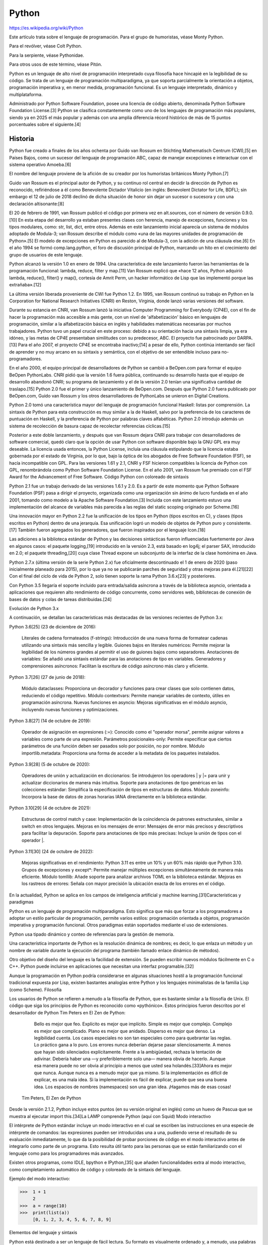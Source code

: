Python
======

https://es.wikipedia.org/wiki/Python

Este artículo trata sobre el lenguaje de programación. Para el grupo de humoristas, véase Monty Python.

Para el revólver, véase Colt Python.

Para la serpiente, véase Pythonidae.

Para otros usos de este término, véase Pitón.

Python es un lenguaje de alto nivel de programación interpretado cuya filosofía hace hincapié en la legibilidad de su código. Se trata de un lenguaje de programación multiparadigma, ya que soporta parcialmente la orientación a objetos, programación imperativa y, en menor medida, programación funcional. Es un lenguaje interpretado, dinámico y multiplataforma.

Administrado por Python Software Foundation, posee una licencia de código abierto, denominada Python Software Foundation License.[3]​ Python se clasifica constantemente como uno de los lenguajes de programación más populares, siendo ya en 2025 el más popular y además con una amplia diferencia récord histórico de más de 15 puntos porcentuales sobre el siguiente.[4]​

Historia
--------

Python fue creado a finales de los años ochenta por Guido van Rossum en Stichting Mathematisch Centrum (CWI),[5]​ en Países Bajos, como un sucesor del lenguaje de programación ABC, capaz de manejar excepciones e interactuar con el sistema operativo Amoeba.[6]​

El nombre del lenguaje proviene de la afición de su creador por los humoristas británicos Monty Python.[7]​

Guido van Rossum es el principal autor de Python, y su continuo rol central en decidir la dirección de Python es reconocido, refiriéndose a él como Benevolente Dictador Vitalicio (en inglés: Benevolent Dictator for Life, BDFL); sin embargo el 12 de julio de 2018 declinó de dicha situación de honor sin dejar un sucesor o sucesora y con una declaración altisonante:[8]​

El 20 de febrero de 1991, van Rossum publicó el código por primera vez en alt.sources, con el número de versión 0.9.0.[10]​ En esta etapa del desarrollo ya estaban presentes clases con herencia, manejo de excepciones, funciones y los tipos modulares, como: str, list, dict, entre otros. Además en este lanzamiento inicial aparecía un sistema de módulos adoptado de Modula-3; van Rossum describe el módulo como «una de las mayores unidades de programación de Python».[5]​ El modelo de excepciones en Python es parecido al de Modula-3, con la adición de una cláusula else.[6]​ En el año 1994 se formó comp.lang.python, el foro de discusión principal de Python, marcando un hito en el crecimiento del grupo de usuarios de este lenguaje.

Python alcanzó la versión 1.0 en enero de 1994. Una característica de este lanzamiento fueron las herramientas de la programación funcional: lambda, reduce, filter y map.[11]​ Van Rossum explicó que «hace 12 años, Python adquirió lambda, reduce(), filter() y map(), cortesía de Amrit Perm, un hacker informático de Lisp que las implementó porque las extrañaba».[12]​

La última versión liberada proveniente de CWI fue Python 1.2. En 1995, van Rossum continuó su trabajo en Python en la Corporation for National Research Initiatives (CNRI) en Reston, Virginia, donde lanzó varias versiones del software.

Durante su estancia en CNRI, van Rossum lanzó la iniciativa Computer Programming for Everybody (CP4E), con el fin de hacer la programación más accesible a más gente, con un nivel de 'alfabetización' básico en lenguajes de programación, similar a la alfabetización básica en inglés y habilidades matemáticas necesarias por muchos trabajadores. Python tuvo un papel crucial en este proceso: debido a su orientación hacia una sintaxis limpia, ya era idóneo, y las metas de CP4E presentaban similitudes con su predecesor, ABC. El proyecto fue patrocinado por DARPA.[13]​ Para el año 2007, el proyecto CP4E se encontraba inactivo;[14]​ a pesar de ello, Python continúa intentando ser fácil de aprender y no muy arcano en su sintaxis y semántica, con el objetivo de ser entendible incluso para no-programadores.

En el año 2000, el equipo principal de desarrolladores de Python se cambió a BeOpen.com para formar el equipo BeOpen PythonLabs. CNRI pidió que la versión 1.6 fuera pública, continuando su desarrollo hasta que el equipo de desarrollo abandonó CNRI; su programa de lanzamiento y el de la versión 2.0 tenían una significativa cantidad de traslapo.[15]​ Python 2.0 fue el primer y único lanzamiento de BeOpen.com. Después que Python 2.0 fuera publicado por BeOpen.com, Guido van Rossum y los otros desarrolladores de PythonLabs se unieron en Digital Creations.

Python 2.0 tomó una característica mayor del lenguaje de programación funcional Haskell: listas por comprensión. La sintaxis de Python para esta construcción es muy similar a la de Haskell, salvo por la preferencia de los caracteres de puntuación en Haskell, y la preferencia de Python por palabras claves alfabéticas. Python 2.0 introdujo además un sistema de recolección de basura capaz de recolectar referencias cíclicas.[15]​

Posterior a este doble lanzamiento, y después que van Rossum dejara CNRI para trabajar con desarrolladores de software comercial, quedó claro que la opción de usar Python con software disponible bajo la GNU GPL era muy deseable. La licencia usada entonces, la Python License, incluía una cláusula estipulando que la licencia estaba gobernada por el estado de Virginia, por lo que, bajo la óptica de los abogados de Free Software Foundation (FSF), se hacía incompatible con GPL. Para las versiones 1.61 y 2.1, CNRI y FSF hicieron compatibles la licencia de Python con GPL, renombrándola como Python Software Foundation License. En el año 2001, van Rossum fue premiado con el FSF Award for the Advancement of Free Software.
Código Python con coloreado de sintaxis

Python 2.1 fue un trabajo derivado de las versiones 1.6.1 y 2.0. Es a partir de este momento que Python Software Foundation (PSF) pasa a dirigir el proyecto, organizada como una organización sin ánimo de lucro fundada en el año 2001, tomando como modelo a la Apache Software Foundation.[3]​ Incluida con este lanzamiento estuvo una implementación del alcance de variables más parecida a las reglas del static scoping originado por Scheme.[16]​

Una innovación mayor en Python 2.2 fue la unificación de los tipos en Python (tipos escritos en C), y clases (tipos escritos en Python) dentro de una jerarquía. Esa unificación logró un modelo de objetos de Python puro y consistente.[17]​ También fueron agregados los generadores, que fueron inspirados por el lenguaje Icon.[18]​

Las adiciones a la biblioteca estándar de Python y las decisiones sintácticas fueron influenciadas fuertemente por Java en algunos casos: el paquete logging,[19]​ introducido en la versión 2.3, está basado en log4j; el parser SAX, introducido en 2.0; el paquete threading,[20]​ cuya clase Thread expone un subconjunto de la interfaz de la clase homónima en Java.

Python 2.7.x (última versión de la serie Python 2.x) fue oficialmente descontinuado el 1 de enero de 2020 (paso inicialmente planeado para 2015), por lo que ya no se publicarán parches de seguridad y otras mejoras para él.[21]​[22]​ Con el final del ciclo de vida de Python 2, solo tienen soporte la rama Python 3.6.x[23]​ y posteriores.

Con Python 3.5 llegaría el soporte incluido para entrada/salida asíncrona a través de la biblioteca asyncio, orientada a aplicaciones que requieren alto rendimiento de código concurrente, como servidores web, bibliotecas de conexión de bases de datos y colas de tareas distribuidas.[24]​

Evolución de Python 3.x

A continuación, se detallan las características más destacadas de las versiones recientes de Python 3.x:

Python 3.6[25]​ (23 de diciembre de 2016):

    Literales de cadena formateados (f-strings): Introducción de una nueva forma de formatear cadenas utilizando una sintaxis más sencilla y legible.
    Guiones bajos en literales numéricos: Permite mejorar la legibilidad de los números grandes al permitir el uso de guiones bajos como separadores.
    Anotaciones de variables: Se añadió una sintaxis estándar para las anotaciones de tipo en variables.
    Generadores y comprensiones asíncronos: Facilitan la escritura de código asíncrono más claro y eficiente.

Python 3.7[26]​ (27 de junio de 2018):

    Módulo dataclasses: Proporciona un decorador y funciones para crear clases que solo contienen datos, reduciendo el código repetitivo.
    Módulo contextvars: Permite manejar variables de contexto, útiles en programación asíncrona.
    Nuevas funciones en asyncio: Mejoras significativas en el módulo asyncio, incluyendo nuevas funciones y optimizaciones.

Python 3.8[27]​ (14 de octubre de 2019):

    Operador de asignación en expresiones (:=): Conocido como el "operador morsa", permite asignar valores a variables como parte de una expresión.
    Parámetros posicionales-only: Permite especificar que ciertos parámetros de una función deben ser pasados solo por posición, no por nombre.
    Módulo importlib.metadata: Proporciona una forma de acceder a la metadata de los paquetes instalados.

Python 3.9[28]​ (5 de octubre de 2020):

    Operadores de unión y actualización en diccionarios: Se introdujeron los operadores | y |= para unir y actualizar diccionarios de manera más intuitiva.
    Soporte para anotaciones de tipo genéricas en las colecciones estándar: Simplifica la especificación de tipos en estructuras de datos.
    Módulo zoneinfo: Incorpora la base de datos de zonas horarias IANA directamente en la biblioteca estándar.

Python 3.10[29]​ (4 de octubre de 2021):

    Estructuras de control match y case: Implementación de la coincidencia de patrones estructurales, similar a switch en otros lenguajes.
    Mejoras en los mensajes de error: Mensajes de error más precisos y descriptivos para facilitar la depuración.
    Soporte para anotaciones de tipo más precisas: Incluye la unión de tipos con el operador |.

Python 3.11[30]​ (24 de octubre de 2022):

    Mejoras significativas en el rendimiento: Python 3.11 es entre un 10% y un 60% más rápido que Python 3.10.
    Grupos de excepciones y except*: Permite manejar múltiples excepciones simultáneamente de manera más eficiente.
    Módulo tomllib: Añade soporte para analizar archivos TOML en la biblioteca estándar.
    Mejoras en los rastreos de errores: Señala con mayor precisión la ubicación exacta de los errores en el código.

En la actualidad, Python se aplica en los campos de inteligencia artificial y machine learning.[31]​
Características y paradigmas

Python es un lenguaje de programación multiparadigma. Esto significa que más que forzar a los programadores a adoptar un estilo particular de programación, permite varios estilos: programación orientada a objetos, programación imperativa y programación funcional. Otros paradigmas están soportados mediante el uso de extensiones.

Python usa tipado dinámico y conteo de referencias para la gestión de memoria.

Una característica importante de Python es la resolución dinámica de nombres; es decir, lo que enlaza un método y un nombre de variable durante la ejecución del programa (también llamado enlace dinámico de métodos).

Otro objetivo del diseño del lenguaje es la facilidad de extensión. Se pueden escribir nuevos módulos fácilmente en C o C++. Python puede incluirse en aplicaciones que necesitan una interfaz programable.[32]​

Aunque la programación en Python podría considerarse en algunas situaciones hostil a la programación funcional tradicional expuesta por Lisp, existen bastantes analogías entre Python y los lenguajes minimalistas de la familia Lisp (como Scheme).
Filosofía

Los usuarios de Python se refieren a menudo a la filosofía de Python, que es bastante similar a la filosofía de Unix. El código que siga los principios de Python es reconocido como «pythónico». Estos principios fueron descritos por el desarrollador de Python Tim Peters en El Zen de Python:

        Bello es mejor que feo.
        Explícito es mejor que implícito.
        Simple es mejor que complejo.
        Complejo es mejor que complicado.
        Plano es mejor que anidado.
        Disperso es mejor que denso.
        La legibilidad cuenta.
        Los casos especiales no son tan especiales como para quebrantar las reglas.
        Lo práctico gana a lo puro.
        Los errores nunca deberían dejarse pasar silenciosamente.
        A menos que hayan sido silenciados explícitamente.
        Frente a la ambigüedad, rechaza la tentación de adivinar.
        Debería haber una —y preferiblemente solo una— manera obvia de hacerlo.
        Aunque esa manera puede no ser obvia al principio a menos que usted sea holandés.[33]​
        Ahora es mejor que nunca.
        Aunque nunca es a menudo mejor que ya mismo.
        Si la implementación es difícil de explicar, es una mala idea.
        Si la implementación es fácil de explicar, puede que sea una buena idea.
        Los espacios de nombres (namespaces) son una gran idea. ¡Hagamos más de esas cosas!

    Tim Peters, El Zen de Python

Desde la versión 2.1.2, Python incluye estos puntos (en su versión original en inglés) como un huevo de Pascua que se muestra al ejecutar import this.[34]​
La LAMP comprende Python (aquí con Squid)
Modo interactivo

El intérprete de Python estándar incluye un modo interactivo en el cual se escriben las instrucciones en una especie de intérprete de comandos: las expresiones pueden ser introducidas una a una, pudiendo verse el resultado de su evaluación inmediatamente, lo que da la posibilidad de probar porciones de código en el modo interactivo antes de integrarlo como parte de un programa. Esto resulta útil tanto para las personas que se están familiarizando con el lenguaje como para los programadores más avanzados.

Existen otros programas, como IDLE, bpython e IPython,[35]​ que añaden funcionalidades extra al modo interactivo, como completamiento automático de código y coloreado de la sintaxis del lenguaje.

Ejemplo del modo interactivo:

>>>  1 + 1
     2
>>>  a = range(10)
>>>  print(list(a))
     [0, 1, 2, 3, 4, 5, 6, 7, 8, 9]

Elementos del lenguaje y sintaxis

Python está destinado a ser un lenguaje de fácil lectura. Su formato es visualmente ordenado y, a menudo, usa palabras clave en inglés donde otros idiomas usan puntuación. A diferencia de muchos otros lenguajes, no utiliza corchetes para delimitar bloques y se permiten puntos y coma después de las declaraciones, pero rara vez, si es que alguna vez, se utilizan. Tiene menos excepciones sintácticas y casos especiales que C o Pascal.

Diseñado para ser leído con facilidad, una de sus características es el uso de palabras donde otros lenguajes utilizarían símbolos. Por ejemplo, los operadores lógicos !, || y && en Python se escriben not, or y and, y los operadores aritméticos en python respectivamente.

El contenido de los bloques de código (bucles, funciones, clases, etc.) es delimitado mediante espacios o tabuladores, conocidos como sangrado o indentación, antes de cada línea de órdenes pertenecientes al bloque.[36]​ Python se diferencia así de otros lenguajes de programación que mantienen como costumbre declarar los bloques mediante un conjunto de caracteres, normalmente entre llaves {}.[37]​[38]​ Se pueden utilizar tanto espacios como tabuladores para sangrar el código, pero se recomienda no mezclarlos.[39]​
Función factorial en C (sangría opcional) 	Función factorial en Python (sangría obligatoria)

int factorial(int x)
{
    if (x < 0 || x % 1 != 0) {
        printf("x debe ser un numero entero mayor o igual a 0");
        return -1; // Error
    }
    if (x == 0) {
        return 1;
    }
    return x * factorial(x - 1);
}

	

def factorial(x):
    assert x >= 0 and x % 1 == 0, "x debe ser un entero mayor o igual a 0."
    if x == 0:
        return 1
    else:
        return x * factorial(x - 1)

Debido al significado sintáctico de la sangría, cada instrucción debe estar contenida en una sola línea. No obstante, si por legibilidad se quiere dividir la instrucción en varias líneas, añadiendo una barra invertida \ al final de una línea, se indica que la instrucción continúa en la siguiente.

Estas instrucciones son equivalentes:

  lista = ['valor 1', 'valor 2', 'valor 3']
  cadena = 'Esto es una cadena bastante larga'

	

  lista = ['valor 1', 'valor 2' \
          , 'valor 3']
  cadena = 'Esto es una cadena ' \
           'bastante larga'

Comentarios

Los comentarios se pueden poner de dos formas. La primera y más apropiada para comentarios largos es utilizando la notación ''' comentario ''', tres apóstrofos de apertura y tres de cierre. La segunda notación utiliza el símbolo #, que se extiende hasta el final de la línea.

El intérprete no tiene en cuenta los comentarios, lo cual es útil si deseamos poner información adicional en el código. Por ejemplo, una explicación sobre el comportamiento de una sección del programa.

'''
Comentario más largo en una línea en Python
'''
print("Hola mundo")  # También es posible añadir un comentario al final de una línea de código

Variables

Las variables se definen de forma dinámica, lo que significa que no se tiene que especificar cuál es su tipo de antemano y puede tomar distintos valores en otro momento, incluso de un tipo diferente al que tenía previamente. Se usa el símbolo = para asignar valores.

x = 1
x = "texto"  # Esto es posible porque los tipos son asignados dinámicamente

Los nombres de variables pueden contener números y letras pero deben comenzar con una letra. Además, existen 35 palabras reservadas en python:[40]​[41]​

    and
    as
    assert
    async
    await
    break
    class

	

    continue
    def
    del
    elif
    else
    except
    False

	

    finally
    for
    from
    global
    if
    import
    in

	

    is
    lambda
    None
    nonlocal
    not
    or
    pass

	

    raise
    return
    True
    try
    while
    with
    yield

A partir de Python 3.10 existen también soft keywords, palabras que son reservadas en ciertos contextos, pero que normalmente pueden ser usadas como nombres de variables. Estos identificadores son match, case y _.
Tipos de datos
Jerarquía de los tipos básicos en Python 3.

Los tipos de datos básicos se pueden resumir en esta tabla:
Tipo 	Clase 	Notas 	Ejemplo
str 	Cadena en determinado formato de codificación (UTF-8 por defecto) 	Inmutable 	'Cadena'
bytes 	Vector o array de bytes 	Inmutable 	b'Cadena'
list 	Secuencia 	Mutable, puede contener objetos de diversos tipos 	[4.0, 'Cadena', True]
tuple 	Secuencia 	Inmutable, puede contener objetos de diversos tipos 	(4.0, 'Cadena', True)
set 	Conjunto 	Mutable, sin orden, no contiene duplicados 	{4.0, 'Cadena', True}
frozenset 	Conjunto 	Inmutable, sin orden, no contiene duplicados 	frozenset([4.0, 'Cadena', True])
dict 	Diccionario 	Grupo de pares clave:valor 	{'key1': 1.0, 'key2': False}
int 	Número entero 	Precisión arbitraria 	42
float 	Número decimal 	Coma flotante de doble precisión 	3.1415927
complex 	Número complejo 	Parte real y parte imaginaria j. 	(4.5 + 3j)
bool 	Booleano 	Valor booleano (verdadero o falso) 	True o False

    Mutable: si su contenido (o dicho valor) puede cambiarse en tiempo de ejecución.
    Inmutable: si su contenido (o dicho valor) no puede cambiarse en tiempo de ejecución.

Condicionales

Una sentencia condicional ejecuta su bloque de código interno solo si se cumple cierta condición. Se define usando la palabra clave if seguida de la condición y el bloque de código. Si existen condiciones adicionales, se introducen usando la palabra clave elif seguida de la condición y su bloque de código. Las condiciones se evalúan de manera secuencial hasta encontrar la primera que sea verdadera, y su bloque de código asociado es el único que se ejecuta. Opcionalmente, puede haber un bloque final (la palabra clave else, seguida de un bloque de código) que se ejecuta solo cuando todas las condiciones anteriores fueron falsas.

>>> verdadero = True
>>> if verdadero:  # No es necesario poner "verdadero == True"
...     print("Verdadero")
... else:
...     print("Falso")
...
    Verdadero
>>> lenguaje = "Python"
>>> if lenguaje == "C":  # lenguaje no es "C", por lo que este bloque se obviará y evaluará la siguiente condición
...     print("Lenguaje de programación: C")
... elif lenguaje == "Python":  # Se pueden añadir tantos bloques "elif" como se quiera
...     print("Lenguaje de programación: Python")
... else:  # En caso de que ninguna de las anteriores condiciones fuera cierta, se ejecutaría este bloque
...     print("Lenguaje de programación: indefinido")
...
    Lenguaje de programación: Python
>>> if verdadero and lenguaje == "Python":  # Uso de "and" para comprobar que ambas condiciones son verdaderas
...     print("Verdadero y Lenguaje de programación: Python")
...
    Verdadero y Lenguaje de programación: Python

Bucle for

El bucle for es similar a foreach en otros lenguajes. Recorre un objeto iterable, como una lista, una tupla o un generador, y por cada elemento del iterable ejecuta el bloque de código interno. Se define con la palabra clave for seguida de un nombre de variable, seguido de in, seguido del iterable, y finalmente el bloque de código interno. En cada iteración, el elemento siguiente del iterable se asigna al nombre de variable especificado:

>>> lista = ["a", "b", "c"]
>>> for i in lista:  # Iteramos sobre una lista, que es iterable
...     print(i)
...
    a
    b
    c
>>> cadena = "abcdef"
>>> for i in cadena:  # Iteramos sobre una cadena, que también es iterable
...     print(i, end=', ')  # Añadiendo end=', ' al final hacemos que no introduzca un salto de línea, sino una coma y un espacio
...
    a, b, c, d, e, f,

Bucle while

El bucle while evalúa una condición y, si es verdadera, ejecuta el bloque de código interno. Continúa evaluando y ejecutando mientras la condición sea verdadera. Se define con la palabra clave while seguida de la condición, y a continuación el bloque de código interno:

>>> numero = 0
>>> while numero < 10:
...     print(numero, end=" ")
...     numero += 1  # Un buen programador modificará las variables de control al finalizar el ciclo while
...
    0 1 2 3 4 5 6 7 8 9

Listas y Tuplas

    Para declarar una lista se usan los corchetes [], en cambio, para declarar una tupla se usan los paréntesis (). En ambas los elementos se separan por comas, y en el caso de las tuplas es necesario que tengan como mínimo una coma.
    Tanto las listas como las tuplas pueden contener elementos de diferentes tipos. No obstante, las listas suelen usarse para elementos del mismo tipo en cantidad variable mientras que las tuplas se reservan para elementos distintos en cantidad fija.
    Para acceder a los elementos de una lista o tupla se utiliza un índice entero (empezando por 0, no por 1). Se pueden utilizar índices negativos para acceder elementos a partir del final.
    Las listas se caracterizan por ser mutables, es decir, se puede cambiar su contenido en tiempo de ejecución, mientras que las tuplas son inmutables ya que no es posible modificar el contenido una vez creadas.

Listas

>>> lista = ["abc", 42, 3.1415]
>>> lista[0]  # Acceder a un elemento por su índice
    'abc'
>>> lista[-1]  # Acceder a un elemento usando un índice negativo
    3.1415
>>> lista.append(True)  # Añadir un elemento al final de la lista
>>> lista
    ['abc', 42, 3.1415, True]
>>> del lista[3]  # Borra un elemento de la lista usando un índice (en este caso: True)
>>> lista[0] = "xyz"  # Re-asignar el valor del primer elemento de la lista
>>> lista[0:2]  # Mostrar los elementos de la lista del índice "0" al "2" (sin incluir este último)
    ['xyz', 42]
>>> lista_anidada = [lista, [True, 42]] # Es posible anidar listas
>>> lista_anidada
    [['xyz', 42, 3.1415], [True, 42]]
>>> lista_anidada[1][0]  # Acceder a un elemento de una lista dentro de otra lista (del segundo elemento,
     mostrar el primer elemento)
    True

Tuplas

>>> tupla = ("abc", 42, 3.1415)
>>> tupla[0]  # Acceder a un elemento por su índice
    'abc'
>>> del tupla[0]  # No es posible borrar (ni añadir) un elemento en una tupla, lo que provocará una excepción
    Traceback (most recent call last):
      File "<stdin>", line 1, in <module>
    TypeError: 'tuple' object doesn't support item deletion
>>> tupla[0] = "xyz"  # Tampoco es posible re-asignar el valor de un elemento en una tupla, lo que también provocará una excepción
    Traceback (most recent call last):
      File "<stdin>", line 1, in <module>
    TypeError: 'tuple' object does not support item assignment
>>> tupla[0:2]  # Mostrar los elementos de la tupla del índice "0" al "2" (sin incluir este último)
    ('abc', 42)
>>> tupla_anidada = (tupla, (True, 3.1415))  # También es posible anidar tuplas
>>> 1, 2, 3, "abc"  # Esto también es una tupla, aunque es recomendable ponerla entre paréntesis (recuerde que 
    requiere, al menos, una   coma)
    (1, 2, 3, 'abc')
>>> (1)  # Aunque se encuentra entre paréntesis, esto no es una tupla, ya que no posee al menos una coma, por 
    lo que únicamente aparecerá el valor
    1
>>> (1,)  # En cambio, en este otro caso, sí es una tupla
    (1,)
>>> (1, 2)  # Con más de un elemento no es necesaria la coma final
    (1, 2)
>>> (1, 2,)  # Aunque agregarla no modifica el resultado
    (1, 2)

Diccionarios

    Para declarar un diccionario se usan las llaves {}. Contienen elementos separados por comas, donde cada elemento está formado por un par clave:valor (el símbolo : separa la clave de su valor correspondiente).
    Los diccionarios son mutables, es decir, se puede cambiar el contenido de un valor en tiempo de ejecución.
    En cambio, las claves de un diccionario deben ser inmutables. Esto quiere decir, por ejemplo, que no podremos usar ni listas ni diccionarios como claves.
    El valor asociado a una clave puede ser de cualquier tipo de dato, incluso un diccionario.

>>> diccionario = {"cadena": "abc", "numero": 42, "lista": [True, 42]}  # Diccionario que tiene diferentes
    valores por cada clave, incluso una lista
>>> diccionario["cadena"]  # Usando una clave, se accede a su valor
    'abc'
>>> diccionario["lista"][0]  # Acceder a un elemento de una lista dentro de un valor (del valor de la clave
    "lista", mostrar el primer elemento)
    True
>>> diccionario["cadena"] = "xyz"  # Re-asignar el valor de una clave
>>> diccionario["cadena"]
    'xyz'
>>> diccionario["decimal"] = 3.1415927  # Insertar un nuevo elemento clave:valor
>>> diccionario["decimal"]
    3.1415927
>>> diccionario_mixto = {"tupla": (True, 3.1415), "diccionario": diccionario}  # También es posible 
    que un valor sea un diccionario
>>> diccionario_mixto["diccionario"]["lista"][1]  # Acceder a un elemento dentro de una lista, que se
    encuentra dentro de un diccionario
    42
>>> diccionario = {("abc",): 42}  # Sí es posible que una clave sea una tupla, pues es inmutable
>>> diccionario = {["abc"]: 42}  # No es posible que una clave sea una lista, pues es mutable, lo que provocará una excepción
    Traceback (most recent call last):
       File "<stdin>", line 1, in <module>
     TypeError: unhashable type: 'list'

Sentencia match-case

Python cuenta con la estructura match-case desde la versión 3.10. Esta tiene el nombre de Structural Pattern Matching.

match variable:
	case condicion:
		# codigo
	case condicion:
		# codigo
	case condicion:
		# codigo
	case _:
		# codigo

Cabe destacar que esta funcionalidad es considerablemente más compleja que el conocido switch-case de la mayoría de lenguajes de programación, ya que no solo permite realizar una comparación del valor, sino que también puede comprobar el tipo del objeto, y sus atributos. Además, puede realizar un desempaquetado directo de secuencias de datos, y comprobarlos de forma específica. En el siguiente ejemplo, se comprueban los atributos de nuestra instancia de Punto. Si en estos no se cumple que x = 10 y y = 40, se pasará a la siguiente condición. Es importante anotar que Punto(x=10, y=40) no está construyendo un nuevo objeto, aunque pueda parecerlo.

from dataclasses import dataclass

@dataclass
class Punto:
	x: int
	y: int

coordenada = Punto(10, 34)

match coordenada:
	case Punto(x=10, y=40):  # los atributos "x" e "y" tienen el valor especificado
		print("Coordenada 10, 40")
	case Punto():  # si es una instancia de Punto
		print("es un punto")
	case _:  # si ninguna condición cumplida (por defecto)
		print("No es un punto")

En versiones anteriores, existen diferentes formas de realizar esta operación lógica de forma similar:
Usando if, elif, else

Podemos usar la estructura de la siguiente manera:

>>> if condicion1:
...     hacer1
>>> elif condicion2:
...     hacer2
>>> elif condicion3:
...     hacer3
>>> else:
...     hacer

En esa estructura se ejecutara controlando la condicion1, si no se cumple pasara a la siguiente y así sucesivamente hasta entrar en el else. Un ejemplo práctico sería:

>>> def calculo(op, a, b):
...     if op == 'sum':
...          return a + b
...     elif op == 'rest':
...          return a - b
...     elif op == 'mult':
...         return a * b
...     elif op == 'div':
...         return a / b
...     else:
...          return None
>>>
>>> print(calculo('sum',3,4))
    7

def fibo(n):
    '''\
    Calcula el n-simo termino de la sucesión de Fibonacci,
    con una función recursiva.
    '''
    if n == 0:
        return(0)
    elif n == 1:
        return(1)
    elif n > 1:
        return(fibo(n-1) + fibo(n-2))
    else:
        return(None) # Valor no valido

Podríamos decir que el lado negativo de la sentencia armada con if, elif y else es que si la lista de posibles operaciones es muy larga, las tiene que recorrer una por una hasta llegar a la correcta.
Usando diccionarios

Podemos usar un diccionario para el mismo ejemplo:

>>> def calculo(op, a, b):
...     return {
...         'sum': lambda: a + b,
...         'rest': lambda: a - b,
...         'mult': lambda: a * b,
...         'div': lambda: a/b
...     }.get(op, lambda: None)()
>>>
>>> print(calculo('sum',3,4))
    7

De esta manera, si las opciones fueran muchas, no recorrería todas; solo iría directamente a la operación buscada en la última línea (.get(op, lambda: None)()) y estaríamos dando una opción por defecto. El motivo por el que se usan expresiones lambda dentro del diccionario es para prevenir la ejecución de las instrucciones que contienen a la hora de definir el diccionario. Este únicamente define funciones como valores del diccionario, y posteriormente, al obtener estas mediante get(), se llama a la función, ejecutando la expresión que esta contiene.
Conjuntos

    Los conjuntos se construyen mediante la expresión set(items), donde items es cualquier objeto iterable, como listas o tuplas. Los conjuntos no mantienen el orden ni contienen elementos duplicados.
    Se suelen utilizar para eliminar duplicados de una secuencia, o para operaciones matemáticas como intersección, unión, diferencia y diferencia simétrica.

>>> conjunto_inmutable = frozenset(["a", "b", "a"])  # Se utiliza una lista como objeto iterable
>>> conjunto_inmutable
    frozenset(['a', 'b'])
>>> conjunto1 = set(["a", "b", "a"])  # Primer conjunto mutable
>>> conjunto1
    set(['a', 'b'])
>>> conjunto2 = set(["a", "b", "c", "d"])  # Segundo conjunto mutable
>>> conjunto2
    set(['a', 'c', 'b', 'd'])  # Los conjuntos no mantienen el orden, como los diccionarios
>>> conjunto1 & conjunto2  # Intersección
    set(['a', 'b'])
>>> conjunto1 | conjunto2  # Unión
    set(['a', 'c', 'b', 'd'])
>>> conjunto1 - conjunto2  # Diferencia (1)
    set([])
>>> conjunto2 - conjunto1  # Diferencia (2)
    set(['c', 'd'])
>>> conjunto1 ^ conjunto2  # Diferencia simétrica
    set(['c', 'd'])

Listas por comprensión

Una lista por comprensión (en inglés list comprehension) es una expresión compacta para definir listas. Al igual que lambda, aparece en lenguajes funcionales. Ejemplos:

>>> range(5)  # La función range devuelve una lista, empezando en 0 y terminando con el número indicado menos uno
    [0, 1, 2, 3, 4]
>>> [i * i for i in range(5)]  # Por cada elemento del rango, lo multiplica por sí mismo y lo agrega al resultado
    [0, 1, 4, 9, 16]
>>> lista = [(i, i + 2) for i in range(5)]
>>> lista
    [(0, 2), (1, 3), (2, 4), (3, 5), (4, 6)]

Funciones

    Las funciones se definen con la palabra clave def, seguida del nombre de la función y sus parámetros. Otra forma de escribir funciones, aunque menos utilizada, es con la palabra clave lambda (que aparece en lenguajes funcionales como Lisp).
    El valor devuelto en las funciones con def será el dado con la instrucción return.
    Las funciones pueden recibir parámetros especiales para manejar el exceso de argumentos.
        El parámetro *args recibe como una tupla un número variable de argumentos posicionales.
        El parámetro **kwargs recibe como un diccionario un número variable de argumentos por palabras clave.

def:

>>> def suma(x, y=2):
...     return x + y  # Retornar la suma del valor de la variable "x" y el valor de "y"
...
>>> suma(4)  # La variable "y" no se modifica, siendo su valor: 2
    6
>>> suma(4, 10)  # La variable "y" sí se modifica, siendo su nuevo valor: 10
    14

*args:

>>> def suma(*args):
...    resultado = 0
...    # Se itera la tupla de argumentos
...    for num in args:
...        resultado += num #  Suma todos los argumentos
...    return resultado  # Retorna el resultado de la suma
...
>>> suma(2, 4)
    6
>>> suma(1, 3, 5, 7, 9)  # No importa el número de variables posicionales que se pasen a la función
    25

**kwargs:

def suma(**kwargs):
...    resultado = 0
...    # Se itera el diccionario de argumentos
...    for key, value in kwargs.items():
...        resultado += value  # Suma todos los valores de los argumentos
...    return resultado
...
>>> suma(x=1, y=3)
    4
>>> suma(x=2, y=4, z=6)  # No importa el número de variables por clave que se pasen a la función
    12

lambda:

>>> suma = lambda x, y=2: x + y
>>> suma(4)  # La variable "y" no se modifica, siendo su valor: 2
    6
>>> suma(4, 10)  # La variable "y" sí se modifica, siendo su nuevo valor: 10
    14

Clases

    Las clases se definen con la palabra clave class, seguida del nombre de la clase y, si hereda de otras clases, los nombres de estas.
    En Python 2.x era recomendable que una clase heredase de object, en Python 3.x ya no hace falta.
    En una clase, un método equivale a una función, y un atributo equivale a una variable.[42]​
    __init__ es un método especial que se ejecuta al instanciar la clase, se usa generalmente para inicializar atributos y ejecutar métodos necesarios. Al igual que todos los métodos en Python, debe tener al menos un parámetro (generalmente se utiliza self). El resto de parámetros serán los que se indiquen al instanciar la clase.
    Los atributos que se desee que sean accesibles desde fuera de la clase se deben declarar usando self. delante del nombre.
    En Python no existe el concepto de encapsulamiento,[43]​ por lo que el programador debe ser responsable de asignar los valores a los atributos.

>>> class Persona():
...     def __init__(self, nombre, edad):
...         self.nombre = nombre  # Un atributo cualquiera
...         self.edad = edad  # Otro atributo cualquiera
...     def mostrar_edad(self):  # Es necesario que, al menos, tenga un parámetro, generalmente self
...         print(self.edad) # mostrando un atributo
...     def modificar_edad(self, edad):  # Modificando edad
...         if 0 > edad < 150:  # Se comprueba que la edad no sea menor que 0 (algo imposible) ni mayor que 150 (algo realmente difícil)
...             return False
...         else:  # Si está en el rango 0-150, entonces se modifica la variable
...             self.edad = edad  # Se modifica la edad
...
>>> p = Persona('Alicia', 20)  # Instanciando la clase. Como se puede ver, no se especifica el valor de self
>>> p.nombre  # La variable "nombre" del objeto sí es accesible desde fuera
    'Alicia'
>>> p.nombre = 'Andrea'  # Y por tanto, se puede cambiar su contenido
>>> p.nombre
    'Andrea'
>>> p.mostrar_edad()  # Se llama a un método de la clase
    20
>>> p.modificar_edad(21)  # Es posible cambiar la edad usando el método específico que hemos hecho para hacerlo de forma controlada
>>> p.mostrar_edad()
    21

Módulos

Existen muchas propiedades que se pueden agregar al lenguaje importando módulos, conjuntos de funciones y clases para realizar determinadas tareas usualmente escritos también en Python. Un ejemplo es el módulo tkinter,[44]​ que permite crear interfaces gráficas basadas en la biblioteca Tk. Otro ejemplo es el módulo os, que provee acceso a muchas funciones del sistema operativo. Los módulos se agregan al código escribiendo la palabra import, seguida del nombre del módulo que queramos usar.[45]​
Instalación de módulos (pip)

La instalación de módulos en Python se puede realizar mediante la herramienta de software Pip, que suele estar incluida en las instalaciones de Python. Esta herramienta permite la gestión de los distintos paquetes o módulos instalables para Python, incluyendo así las siguientes características:

    Instalación de paquetes.
        Instalación de versiones concretas de paquetes.
        Instalación a partir de un archivo de configuración.
    Desinstalación.
    Actualización.

Interfaz al sistema operativo

El módulo os provee funciones para interactuar con el sistema operativo:

>>> import os
>>> os.name  # Devuelve el nombre del sistema operativo
    'posix'
>>> os.mkdir("/tmp/ejemplo")  # Crea un directorio en la ruta especificada

Para tareas de administración de archivos, el módulo shutil provee una interfaz de más alto nivel:

>>> import shutil
>>> shutil.copyfile('datos.db', 'informacion.db')
    'informacion.db'
>>> shutil.move('/build/programas', 'dir_progs')
    'dir_progs'

Comodines de archivos

El módulo glob provee una función para crear listas de archivos a partir de búsquedas con comodines en carpetas:

>>> import glob
>>> glob.glob('*.py')
    ['numeros.py', 'ejemplo.py', 'ejemplo2.py']

Argumentos de línea de órdenes

Los argumentos de línea de órdenes se almacenan en el atributo argv del módulo sys como una lista.

>>> import sys
>>> print(sys.argv)
    ['demostracion.py', 'uno', 'dos', 'tres']

Matemática

El módulo math permite acceder a las funciones de matemática de punto flotante:

>>> import math
>>> math.cos(math.pi / 3)
    0.494888338963
>>> math.log(1024, 2)
    10.0

El módulo random se utiliza para realizar selecciones al azar:

>>> import random
>>> random.choice(['durazno', 'manzana', 'frutilla'])
    'durazno'
>>> random.sample(range(100), 10)   # Elección sin reemplazo
    [30, 23, 17, 24, 8, 81, 41, 80, 28, 13]
>>> random.random()  # Un float al azar en el intervalo [0, 1)
    0.23370387692726126
>>> random.randrange(6)  # Un entero al azar en el intervalo [0, 6)
    3

El módulo statistics se utiliza para estadística básica, por ejemplo: media, mediana, varianza, etc.:

>>> import statistics
>>> datos = [1.75, 2.75, 1.25, 0.5, 0.25, 1.25, 3.5]
>>> statistics.mean(datos)
    1.6071428571428572
>>> statistics.median(datos)
    1.25
>>> statistics.variance(datos)
    1.3720238095238095

Fechas y horas

Los módulos time y datetime permiten trabajar con fechas y horas.

>>> from datetime import datetime
>>> import time
>>> datetime.now().isoformat()  # Devuelve la fecha y hora actual
    '2010-08-10T18:01:17.900401'
>>> datetime.now().strftime("%Y-%m-%d %H:%M:%S")  # Devuelve la fecha y/u hora actual con el formato especificado
    '2010-08-10 18:01:17'
>>> time.strftime("%Y-%m-%d %H:%M:%S")  # Método equivalente
    '2010-08-10 18:01:17'

Módulo Turtle

El módulo turtle permite la implementación de gráficas tortuga:

>>> import turtle
>>> turtle.pensize(2)
>>> turtle.left(120)
>>> turtle.forward(100)

Polígonos con el módulo Turtle:

    Polígonos regulares y estrellas
    Polígonos regulares y estrellas

Sistema de objetos

En Python todo es un objeto (incluso las clases). Las clases, al ser objetos, son instancias de una metaclase. Python, además, soporta herencia múltiple y polimorfismo.

>>> cadena = "abc"  # Una cadena es un objeto de "str"
>>> cadena.upper()  # Al ser un objeto, posee sus propios métodos
    'ABC'
>>> lista = [True, 3.1415]  # Una lista es un objeto de "list"
>>> lista.append(42)  # Una lista (al igual que todo) es un objeto, y también posee sus propios métodos
>>> lista
    [True, 3.1415, 42]

Biblioteca estándar
Python viene con «pilas incluidas»

Python tiene una gran biblioteca estándar, usada para una diversidad de tareas. Esto viene de la filosofía «pilas incluidas» (batteries included) en referencia a los módulos de Python. Los módulos de la biblioteca estándar pueden complementarse con módulos personalizados escritos en C o en Python. Debido a la gran variedad de herramientas incluidas en la biblioteca estándar, combinada con la capacidad de usar lenguajes de bajo nivel como C y C++ (los cuales son capaces de interactuar con otras bibliotecas), Python es un lenguaje que combina su clara sintaxis con el inmenso poder de lenguajes de más bajo nivel.[46]​
Implementaciones

Existen diversas implementaciones del lenguaje:

    CPython es la implementación original, disponible para varias plataformas en el sitio oficial de Python.
    IronPython es la implementación para .NET.
    Stackless Python es la variante de CPython que trata de no usar el stack de C (www.stackless.com).
    Jython es la implementación hecha en Java.
    Pippy es la implementación realizada para Palm (pippy.sourceforge.net).
    PyPy es una implementación de Python escrita en Python y optimizada mediante JIT (pypy.org).
    ActivePython es una implementación privativa de Python con extensiones, para servidores en producción y aplicaciones de misión crítica desarrollado por ActiveState Software.

Incidencias

A lo largo de su historia, Python ha presentado una serie de incidencias, de las cuales las más importantes han sido las siguientes:

    El 13 de febrero de 2009 se lanzó una nueva versión de Python bajo el nombre clave «Python 3000» o,[47]​ abreviado, «Py3K».[48]​ Esta nueva versión incluye toda una serie de cambios que requieren reescribir el código de versiones anteriores. Para facilitar este proceso, junto con Python 3 se ha publicado una herramienta de traducción automática llamada 2to3.[49]​[50]​
    El sistema operativo Windows 10, a partir de su actualización de mayo de 2019, dispone de la característica de preinstalación asistida del lenguaje Python y varias de sus herramientas adicionales.[51]​

Véase también

    PyPI, repositorio de paquetes de software de terceros para Python.
    Django, framework de desarrollo web.
    Cython, lenguaje de programación para simplificar la escritura de módulos de extensión para Python en C y C++.
    Flask, framework de desarrollo web.
    CubicWeb, framework de desarrollo web en plataforma semántica.
    Pygame, conjunto de módulos para la creación de videojuegos en dos dimensiones.
    Tkinter, binding de la biblioteca gráfica Tcl/Tk para Python.
    PyGTK, binding de la biblioteca gráfica GTK para Python.
    wxPython, binding de la biblioteca gráfica wxWidgets para Python.
    PyQt y PySide, bindings de la biblioteca gráfica Qt para Python.
    Plone, sistema de gestión de contenidos.
    Biopython, colección de bibliotecas orientadas a la bioinformática para Python.
    NumPy, biblioteca que da soporte al cálculo con matrices y vectores.
    SciPy, biblioteca que permite realizar análisis científico como optimización, álgebra lineal, integración y ecuaciones diferenciales, entre otras operaciones.
    Pandas, biblioteca que permite el análisis de datos a través de series y dataframes.
    Pyomo, colección de paquetes de software de Python para formular modelos de optimización
    Scikit-learn, biblioteca que implementa algoritmos de aprendizaje automático.

Referencias

«Changelog - Python Documentation». python.org. Consultado el 2 de mayo de 2024.
«Changelog - Python Documentation». python.org. Consultado el 2 de mayo de 2024.
History and License
«TIOBE Index - TIOBE». www.tiobe.com. Consultado el 28 de mayo de 2025.
«artima - The Making of Python». www.artima.com. Consultado el 2 de mayo de 2023.
«Why was Python created in the first place?». General Python FAQ.
«1. Whetting Your Appetite». Python documentation. Consultado el 2 de mayo de 2023.
Tannhausser (12 de julio de 2018). «Guido van Rossum dimite como líder de Python» (html). La Mirada del Replicante. Archivado desde el original el 12 de julio de 2018. Consultado el 21 de julio de 2018. «Como veis no solo transfiere el poder, sino que evita designar sucesor y deja en manos de los corel developers la tarea de organizar como será la transición, así como el modelo de gobierno en un futuro.»
van Rossum, Guido (12 de julio de 2018). «[python-committers] Transfer of power» (html). Mail Archive Com (en inglés). Archivado desde el original el 12 de julio de 2018. Consultado el 21 de julio de 2018. «I am not going to appoint a successor. So what are you all going to do? Create a democracy? Anarchy? A dictatorship? A federation?»
van Rossum, Guido (20 de enero de 2009). «A Brief Timeline of Python». The History of Python (en inglés). Consultado el 14 de febrero de 2021.
Chacón Sartori, Camilo. Computación y programación funcional : introducción al cálculo lambda y la programación funcional usando Racket y Python. [Barcelona]: Marcombo. ISBN 8426732437.
The fate of reduce() in Python 3000
Computer Programming for Everybody
Index of /cp4e
What's New in Python 2.0
PEP 227 -- Statically Nested Scopes
PEPs 252 and 253: Type and Class Changes
PEP 255: Simple Generators
PEP 282 -- A Logging System
threading — Higher-level threading interface
«Sunsetting Python 2» (en inglés). python.org. 21 de enero de 2020.
«PEP 373 -- Python 2.7 Release Schedule» (en inglés). python.org. 21 de enero de 2020.
«Python Developer's Guide — Python Developer's Guide» (en inglés). devguide.python.org. 21 de enero de 2020.
«asyncio — E/S asíncrona». docs.python.org. Consultado el 19 de marzo de 2023.
«What’s New In Python 3.6». Python documentation (en inglés). Consultado el 8 de abril de 2025.
«What’s New In Python 3.7 — Python 3.9.21 documentation». docs.python.org. Consultado el 8 de abril de 2025.
«What’s New In Python 3.8 — Python 3.8.20 documentation». docs.python.org. Consultado el 8 de abril de 2025.
«What’s New In Python 3.9». Python documentation (en inglés). Consultado el 8 de abril de 2025.
«What’s New In Python 3.10». Python documentation (en inglés). Consultado el 8 de abril de 2025.
«What’s New In Python 3.11». Python documentation (en inglés). Consultado el 8 de abril de 2025.
«Machine Learning (aprendizaje automático) con Python: una introducción práctica». edX (en inglés). Consultado el 6 de julio de 2020.
Rocky. «Applications for Python».
"Holandés" hace referencia a Guido van Rossum, el autor del lenguaje de programación Python, que es holandés. También hace referencia a la gran concentración de desarrolladores holandeses conocidos en relación con otras nacionalidades.
PEP 20 -- The Zen of Python
«Copia archivada». Archivado desde el original el 4 de agosto de 2018. Consultado el 25 de febrero de 2010.
Python Software Foundation. «More control flow options». Python v2.7.8 Documentation (en inglés). Consultado el 20 de julio de 2014.
Eric Huss. «Function Definition». The C Library Reference Guide (en inglés). Archivado desde el original el 18 de enero de 2015. Consultado el 20 de julio de 2014.
Álvarez, Miguel Ángel (2 de noviembre de 2001). «Funciones en Javascript». desarrolloweb.com (en inglés). Consultado el 20 de julio de 2014.
David Goodger. «Code Like a Pythonista: Idiomatic Python». Python.net (en inglés). Archivado desde el original el 27 de mayo de 2014. Consultado el 20 de julio de 2014.
Downey, Allen; Elkner, Jeffrey (1 de abril de 2002). «Aprenda a Pensar Como un Programador con Python» (pdf). Argentina Python. p. 40. Archivado desde el original el 23 de octubre de 2017. Consultado el 21 de marzo de 2020.
«2. Análisis léxico». Python documentation. docs.python.org. Consultado el 19 de marzo de 2023.
Recuero de los Santos, Paloma (13 de mayo de 2020). «Python para todos: Diferencia entre método y función» (html). Archivado desde el original el 14 de mayo de 2020. Consultado el 13 de mayo de 2020.
Encapsulación en Python
«Python GUI Programming With Tkinter». Codelivly. 2022.
«Pequeño paseo por la Biblioteca Estándar». Tutorial de Python (y Django!) en Español. Archivado desde el original el 15 de septiembre de 2017. Consultado el 16 de agosto de 2017.
«La Biblioteca Estándar de Python». docs.python.org. Consultado el 26 de abril de 2021.
Python 3.0.1
PEP 3000 -- Python 3000
2to3 - Automated Python 2 to 3 code translation
Novedades de Python 3.0

    Dower, Steve (21 de mayo de 2019). «Who put Python in the Windows 10 May 2019 Update?» (html). Microsoft Blog (en inglés). Consultado el 23 de mayo de 2019.

Error en la cita: La etiqueta <ref> definida en las <references> con nombre «Glosario LUCA, 2020» no se utiliza en el texto anterior.
Bibliografía
Knowlton, Jim (2009). Python. tr: Fernández Vélez, María Jesús (1 edición). Anaya Multimedia-Anaya Interactiva. ISBN 978-84-415-2513-9.
Martelli, Alex (2007). Python. Guía de referencia. tr: Gorjón Salvador, Bruno (1 edición). Anaya Multimedia-Anaya Interactiva. ISBN 978-84-415-2317-3.


